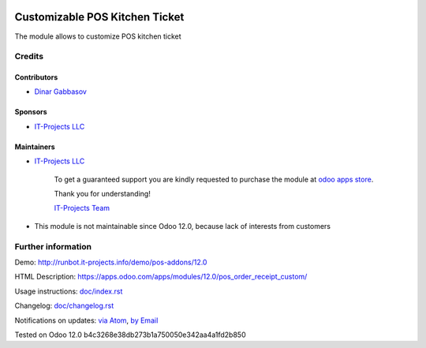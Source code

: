.. image:: https://img.shields.io/badge/license-LGPL--3-blue.png
   :target: https://www.gnu.org/licenses/lgpl
   :alt: License: LGPL-3

=================================
 Customizable POS Kitchen Ticket
=================================

The module allows to customize POS kitchen ticket

Credits
=======

Contributors
------------
* `Dinar Gabbasov <https://it-projects.info/team/GabbasovDinar>`__

Sponsors
--------
* `IT-Projects LLC <https://it-projects.info>`__

Maintainers
-----------
* `IT-Projects LLC <https://it-projects.info>`__

      To get a guaranteed support
      you are kindly requested to purchase the module 
      at `odoo apps store <https://apps.odoo.com/apps/modules/12.0/pos_order_receipt_custom/>`__.

      Thank you for understanding!

      `IT-Projects Team <https://www.it-projects.info/team>`__
* This module is not maintainable since Odoo 12.0, because lack of interests from customers

Further information
===================

Demo: http://runbot.it-projects.info/demo/pos-addons/12.0

HTML Description: https://apps.odoo.com/apps/modules/12.0/pos_order_receipt_custom/


Usage instructions: `<doc/index.rst>`_

Changelog: `<doc/changelog.rst>`_

Notifications on updates: `via Atom <https://github.com/it-projects-llc/pos-addons/commits/12.0/pos_order_receipt_custom.atom>`_, `by Email <https://blogtrottr.com/?subscribe=https://github.com/it-projects-llc/pos-addons/commits/12.0/pos_order_receipt_custom.atom>`_

Tested on Odoo 12.0 b4c3268e38db273b1a750050e342aa4a1fd2b850
